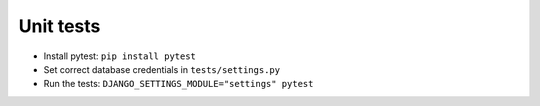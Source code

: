 Unit tests
==========

- Install pytest: ``pip install pytest``
- Set correct database credentials in ``tests/settings.py``
- Run the tests: ``DJANGO_SETTINGS_MODULE="settings" pytest``
